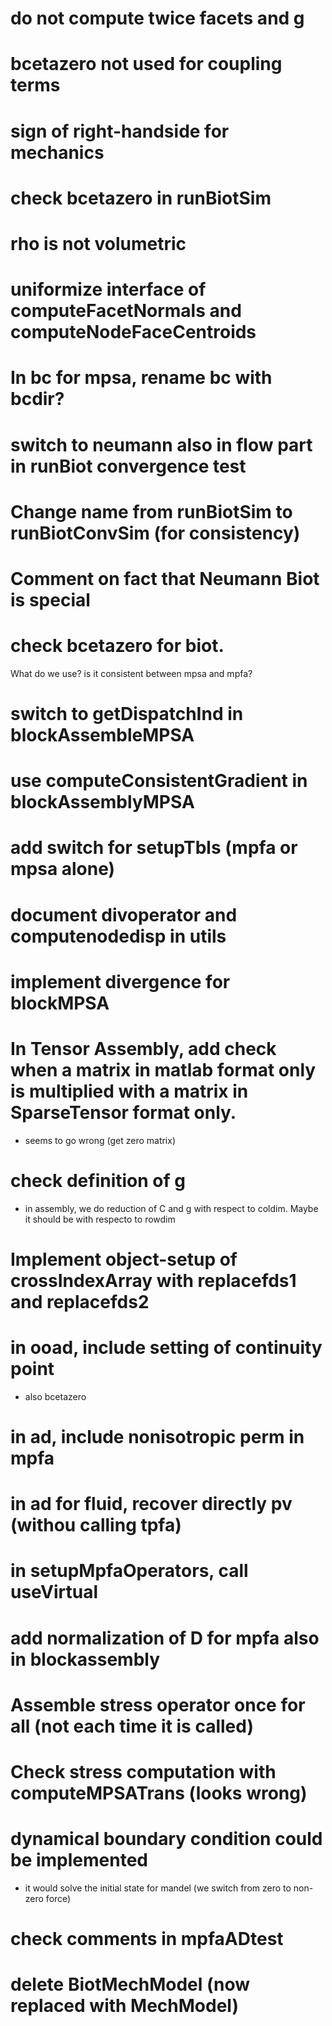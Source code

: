 * do not compute twice facets and g
* bcetazero not used for coupling terms
* sign of right-handside for mechanics
* check bcetazero in runBiotSim
* rho is not volumetric
* uniformize interface of computeFacetNormals and computeNodeFaceCentroids
* In bc for mpsa, rename bc with bcdir?
* switch to neumann also in flow part in runBiot convergence test
* Change name from runBiotSim to runBiotConvSim (for consistency)
* Comment on fact that Neumann Biot is special
* check bcetazero for biot.
  What do we use? is it consistent between mpsa and mpfa?
* switch to getDispatchInd in blockAssembleMPSA
* use computeConsistentGradient in blockAssemblyMPSA
* add switch for setupTbls (mpfa or mpsa alone)
* document divoperator and computenodedisp in utils
* implement divergence for blockMPSA
* In Tensor Assembly, add check when a matrix in matlab format only is multiplied with a matrix in SparseTensor format only.
  - seems to go wrong (get zero matrix)
* check definition of g
  - in assembly, we do reduction of C and g with respect to coldim. Maybe it should be with respecto to rowdim
* Implement object-setup of crossIndexArray with replacefds1 and replacefds2
* in ooad, include setting of continuity point
  - also bcetazero
* in ad, include nonisotropic perm in mpfa
* in ad for fluid, recover directly pv (withou calling tpfa)
* in setupMpfaOperators, call useVirtual
* add normalization of D for mpfa also in blockassembly
* Assemble stress operator once for all (not each time it is called)
* Check stress computation with computeMPSATrans (looks wrong)
* dynamical boundary condition could be implemented
  - it would solve the initial state for mandel (we switch from zero to non-zero force)
* check comments in mpfaADtest
* delete BiotMechModel (now replaced with MechModel)

